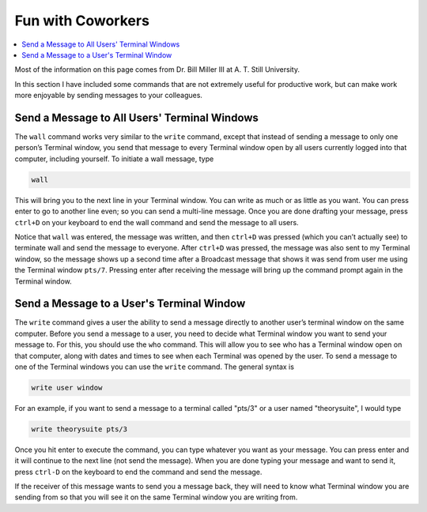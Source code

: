 ==================
Fun with Coworkers
==================

.. contents::
    :local:

Most of the information on this page comes from Dr. Bill Miller III at A. T. Still University.

In this section I have included some commands that are not extremely useful for 
productive work, but can make work more enjoyable by sending messages to 
your colleagues. 

Send a Message to All Users' Terminal Windows 
*********************************************

The ``wall`` command works very similar to the ``write`` command, 
except that instead of sending a message to only one person’s 
Terminal window, you send that message to every Terminal window 
open by all users currently logged into that computer, including 
yourself. To initiate a wall message, type 

.. code:: shell
    
    wall 

This will bring you to the next line in your Terminal window. You 
can write as much or as little as you want. You can press enter to 
go to another line even; so you can send a multi-line message. 
Once you are done drafting your message, press ``ctrl+D`` on your 
keyboard to end the wall command and send the message to all users.

Notice that ``wall`` was entered, the message was written, 
and then ``ctrl+D`` was pressed (which you can’t actually see) 
to terminate wall and send the message to everyone. After 
``ctrl+D`` was pressed, the message was also sent to my 
Terminal window, so the message shows up a second time after a 
Broadcast message that shows it was send from 
user me using the Terminal window ``pts/7``. Pressing enter after 
receiving the message will bring up the command prompt again in the 
Terminal window.

Send a Message to a User's Terminal Window 
******************************************
The ``write`` command gives a user the ability to send a message 
directly to another user’s terminal window on the same computer. 
Before you send a message to a user, you need to decide what 
Terminal window you want to send your message to. For this, you 
should use the ``who`` command. This will allow you to see who 
has a Terminal window open on that computer, along with dates 
and times to see when each Terminal was opened by the user. To send 
a message to one of the Terminal windows you can use the ``write`` 
command. The general syntax is

.. code:: shell

    write user window

For an example, if you want to send a message to a terminal called 
"pts/3" or a user named "theorysuite", I would type 

.. code:: shell

    write theorysuite pts/3

Once you hit enter to execute the command, you can type whatever 
you want as your message. You can press enter and it will continue 
to the next line (not send the message). When you are done typing 
your message and want to send it, press ``ctrl-D`` on the keyboard to 
end the command and send the message.

If the receiver of this message wants to send you a message back, 
they will need to know what Terminal window you are sending from 
so that you will see it on the same Terminal window you are 
writing from.